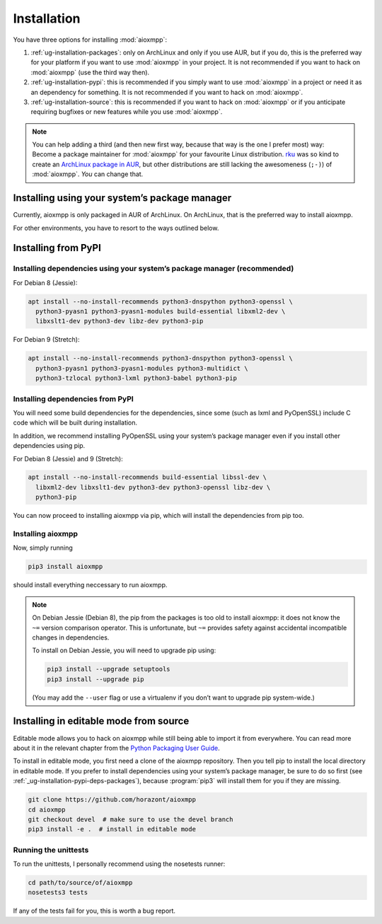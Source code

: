 Installation
############

You have three options for installing :mod:`aioxmpp`:

1. :ref:`ug-installation-packages`: only on ArchLinux and only if you use AUR,
   but if you do, this is the preferred way for your platform if you want
   to use :mod:`aioxmpp` in your project. It is not recommended if you want to
   hack on :mod:`aioxmpp` (use the third way then).

2. :ref:`ug-installation-pypi`: this is recommended if you simply want to use
   :mod:`aioxmpp` in a project or need it as an dependency for something. It is
   not recommended if you want to hack on :mod:`aioxmpp`.

3. :ref:`ug-installation-source`: this is recommended if you want to hack on
   :mod:`aioxmpp` or if you anticipate requiring bugfixes or new features while
   you use :mod:`aioxmpp`.

.. note::

   You can help adding a third (and then new first way, because that way is the
   one I prefer most) way: Become a package maintainer for :mod:`aioxmpp` for
   your favourite Linux distribution. `rku <https://github.com/rku/>`_ was so
   kind to create an `ArchLinux package in AUR
   <https://aur.archlinux.org/packages/python-aioxmpp/>`_, but other
   distributions are still lacking the awesomeness (``;-)``) of :mod:`aioxmpp`.
   *You* can change that.

.. _ug-installation-packages:

Installing using your system’s package manager
==============================================

Currently, aioxmpp is only packaged in AUR of ArchLinux. On ArchLinux, that
is the preferred way to install aioxmpp.

For other environments, you have to resort to the ways outlined below.

.. _ug-installation-pypi:

Installing from PyPI
====================

.. _ug-installation-pypi-deps-packages:

Installing dependencies using your system’s package manager (recommended)
-------------------------------------------------------------------------

For Debian 8 (Jessie):

.. code-block:: bash

   apt install --no-install-recommends python3-dnspython python3-openssl \
     python3-pyasn1 python3-pyasn1-modules build-essential libxml2-dev \
     libxslt1-dev python3-dev libz-dev python3-pip


For Debian 9 (Stretch):

.. code-block:: bash

   apt install --no-install-recommends python3-dnspython python3-openssl \
     python3-pyasn1 python3-pyasn1-modules python3-multidict \
     python3-tzlocal python3-lxml python3-babel python3-pip

.. _ug-installation-pypi-deps-pypi:

Installing dependencies from PyPI
---------------------------------

You will need some build dependencies for the dependencies, since some (such as
lxml and PyOpenSSL) include C code which will be built during installation.

In addition, we recommend installing PyOpenSSL using your system’s package
manager even if you install other dependencies using pip.

For Debian 8 (Jessie) and 9 (Stretch):

.. code-block:: bash

   apt install --no-install-recommends build-essential libssl-dev \
     libxml2-dev libxslt1-dev python3-dev python3-openssl libz-dev \
     python3-pip


You can now proceed to installing aioxmpp via pip, which will install the
dependencies from pip too.

Installing aioxmpp
------------------

Now, simply running

.. code-block:: bash

   pip3 install aioxmpp

should install everything neccessary to run aioxmpp.

.. note::

   On Debian Jessie (Debian 8), the pip from the packages is too old to install
   aioxmpp: it does not know the ``~=`` version comparison operator. This is
   unfortunate, but ``~=`` provides safety against accidental incompatible
   changes in dependencies.

   To install on Debian Jessie, you will need to upgrade pip using:

   .. code-block:: bash

      pip3 install --upgrade setuptools
      pip3 install --upgrade pip

   (You may add the ``--user`` flag or use a virtualenv if you don’t want to
   upgrade pip system-wide.)


.. _ug-installation-source:

Installing in editable mode from source
=======================================

Editable mode allows you to hack on aioxmpp while still being able to import it
from everywhere. You can read more about it in the relevant chapter from the
`Python Packaging User Guide
<https://packaging.python.org/en/latest/distributing/#working-in-development-mode>`_.

To install in editable mode, you first need a clone of the aioxmpp repository.
Then you tell pip to install the local directory in editable mode. If you
prefer to install dependencies using your system’s package manager, be sure
to do so first (see :ref:`_ug-installation-pypi-deps-packages`), because
:program:`pip3` will install them for you if they are missing.

.. code-block:: bash

   git clone https://github.com/horazont/aioxmpp
   cd aioxmpp
   git checkout devel  # make sure to use the devel branch
   pip3 install -e .  # install in editable mode

Running the unittests
---------------------

To run the unittests, I personally recommend using the nosetests runner:

.. code-block:: bash

   cd path/to/source/of/aioxmpp
   nosetests3 tests

If any of the tests fail for you, this is worth a bug report.
